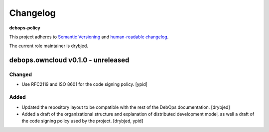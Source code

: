 Changelog
=========

**debops-policy**

This project adheres to `Semantic Versioning <http://semver.org/spec/v2.0.0.html>`_
and `human-readable changelog <http://keepachangelog.com/>`_.

The current role maintainer is drybjed.


debops.owncloud v0.1.0 - unreleased
-----------------------------------

Changed
~~~~~~~

- Use RFC2119 and ISO 8601 for the code signing policy. [ypid]

Added
~~~~~

- Updated the repository layout to be compatible with the rest of the DebOps
  documentation. [drybjed]

- Added a draft of the organizational structure and explanation of distributed
  development model, as well a draft of the code signing policy used by the
  project. [drybjed, ypid]
